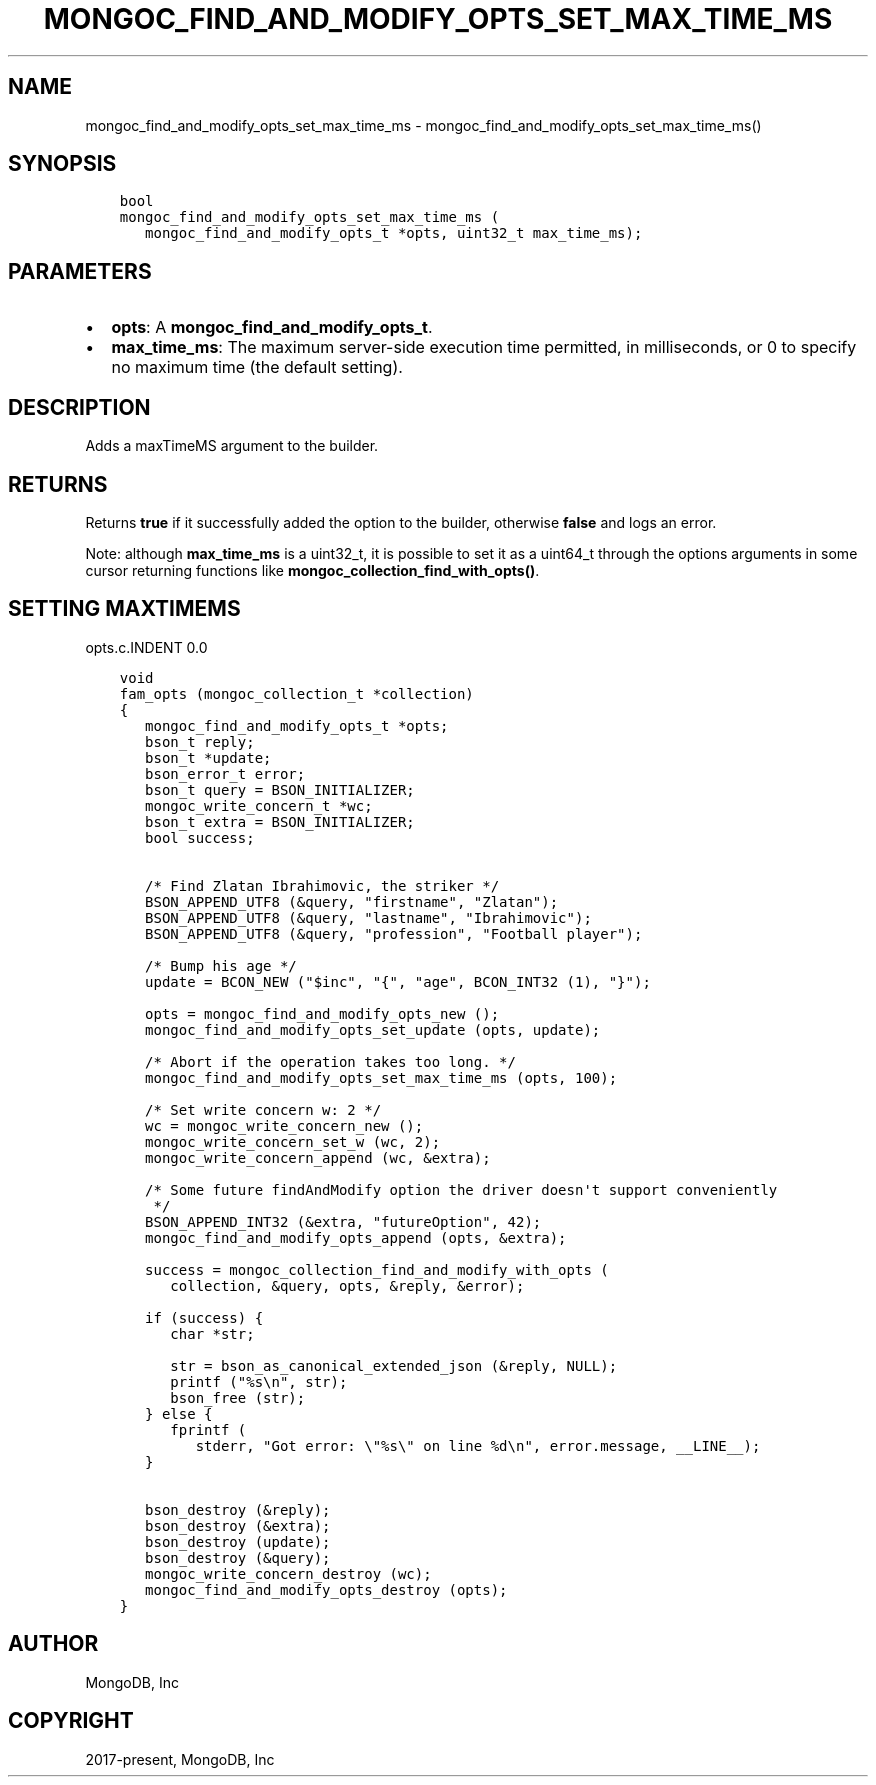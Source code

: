 .\" Man page generated from reStructuredText.
.
.TH "MONGOC_FIND_AND_MODIFY_OPTS_SET_MAX_TIME_MS" "3" "Feb 25, 2020" "1.16.2" "libmongoc"
.SH NAME
mongoc_find_and_modify_opts_set_max_time_ms \- mongoc_find_and_modify_opts_set_max_time_ms()
.
.nr rst2man-indent-level 0
.
.de1 rstReportMargin
\\$1 \\n[an-margin]
level \\n[rst2man-indent-level]
level margin: \\n[rst2man-indent\\n[rst2man-indent-level]]
-
\\n[rst2man-indent0]
\\n[rst2man-indent1]
\\n[rst2man-indent2]
..
.de1 INDENT
.\" .rstReportMargin pre:
. RS \\$1
. nr rst2man-indent\\n[rst2man-indent-level] \\n[an-margin]
. nr rst2man-indent-level +1
.\" .rstReportMargin post:
..
.de UNINDENT
. RE
.\" indent \\n[an-margin]
.\" old: \\n[rst2man-indent\\n[rst2man-indent-level]]
.nr rst2man-indent-level -1
.\" new: \\n[rst2man-indent\\n[rst2man-indent-level]]
.in \\n[rst2man-indent\\n[rst2man-indent-level]]u
..
.SH SYNOPSIS
.INDENT 0.0
.INDENT 3.5
.sp
.nf
.ft C
bool
mongoc_find_and_modify_opts_set_max_time_ms (
   mongoc_find_and_modify_opts_t *opts, uint32_t max_time_ms);
.ft P
.fi
.UNINDENT
.UNINDENT
.SH PARAMETERS
.INDENT 0.0
.IP \(bu 2
\fBopts\fP: A \fBmongoc_find_and_modify_opts_t\fP\&.
.IP \(bu 2
\fBmax_time_ms\fP: The maximum server\-side execution time permitted, in milliseconds, or 0 to specify no maximum time (the default setting).
.UNINDENT
.SH DESCRIPTION
.sp
Adds a maxTimeMS argument to the builder.
.SH RETURNS
.sp
Returns \fBtrue\fP if it successfully added the option to the builder, otherwise \fBfalse\fP and logs an error.
.sp
Note: although \fBmax_time_ms\fP is a uint32_t, it is possible to set it as a uint64_t through the options arguments in some cursor returning functions like \fBmongoc_collection_find_with_opts()\fP\&.
.SH SETTING MAXTIMEMS
opts.c.INDENT 0.0
.INDENT 3.5
.sp
.nf
.ft C
void
fam_opts (mongoc_collection_t *collection)
{
   mongoc_find_and_modify_opts_t *opts;
   bson_t reply;
   bson_t *update;
   bson_error_t error;
   bson_t query = BSON_INITIALIZER;
   mongoc_write_concern_t *wc;
   bson_t extra = BSON_INITIALIZER;
   bool success;


   /* Find Zlatan Ibrahimovic, the striker */
   BSON_APPEND_UTF8 (&query, "firstname", "Zlatan");
   BSON_APPEND_UTF8 (&query, "lastname", "Ibrahimovic");
   BSON_APPEND_UTF8 (&query, "profession", "Football player");

   /* Bump his age */
   update = BCON_NEW ("$inc", "{", "age", BCON_INT32 (1), "}");

   opts = mongoc_find_and_modify_opts_new ();
   mongoc_find_and_modify_opts_set_update (opts, update);

   /* Abort if the operation takes too long. */
   mongoc_find_and_modify_opts_set_max_time_ms (opts, 100);

   /* Set write concern w: 2 */
   wc = mongoc_write_concern_new ();
   mongoc_write_concern_set_w (wc, 2);
   mongoc_write_concern_append (wc, &extra);

   /* Some future findAndModify option the driver doesn\(aqt support conveniently
    */
   BSON_APPEND_INT32 (&extra, "futureOption", 42);
   mongoc_find_and_modify_opts_append (opts, &extra);

   success = mongoc_collection_find_and_modify_with_opts (
      collection, &query, opts, &reply, &error);

   if (success) {
      char *str;

      str = bson_as_canonical_extended_json (&reply, NULL);
      printf ("%s\en", str);
      bson_free (str);
   } else {
      fprintf (
         stderr, "Got error: \e"%s\e" on line %d\en", error.message, __LINE__);
   }

   bson_destroy (&reply);
   bson_destroy (&extra);
   bson_destroy (update);
   bson_destroy (&query);
   mongoc_write_concern_destroy (wc);
   mongoc_find_and_modify_opts_destroy (opts);
}

.ft P
.fi
.UNINDENT
.UNINDENT
.SH AUTHOR
MongoDB, Inc
.SH COPYRIGHT
2017-present, MongoDB, Inc
.\" Generated by docutils manpage writer.
.
